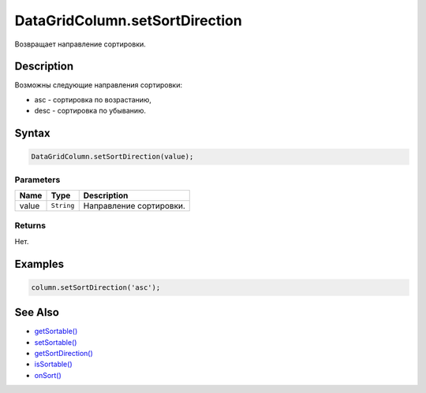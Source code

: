 DataGridColumn.setSortDirection
===============================

Возвращает направление сортировки.

Description
-----------

Возможны следующие направления сортировки:

-  asc - сортировка по возрастанию,
-  desc - сортировка по убыванию.

Syntax
------

.. code:: js

    DataGridColumn.setSortDirection(value);

Parameters
~~~~~~~~~~

.. list-table::
   :header-rows: 1

   * - Name
     - Type
     - Description
   * - value
     - ``String``
     - Направление сортировки.


Returns
~~~~~~~

Нет.

Examples
--------

.. code:: js

    column.setSortDirection('asc');

See Also
--------

-  `getSortable() <../DataGridColumn.getSortable.html>`__
-  `setSortable() <../DataGridColumn.setSortable.html>`__
-  `getSortDirection() <../DataGridColumn.getSortDirection.html>`__
-  `isSortable() <../DataGridColumn.isSortable.html>`__
-  `onSort() <../DataGridColumn.onSort.html>`__
